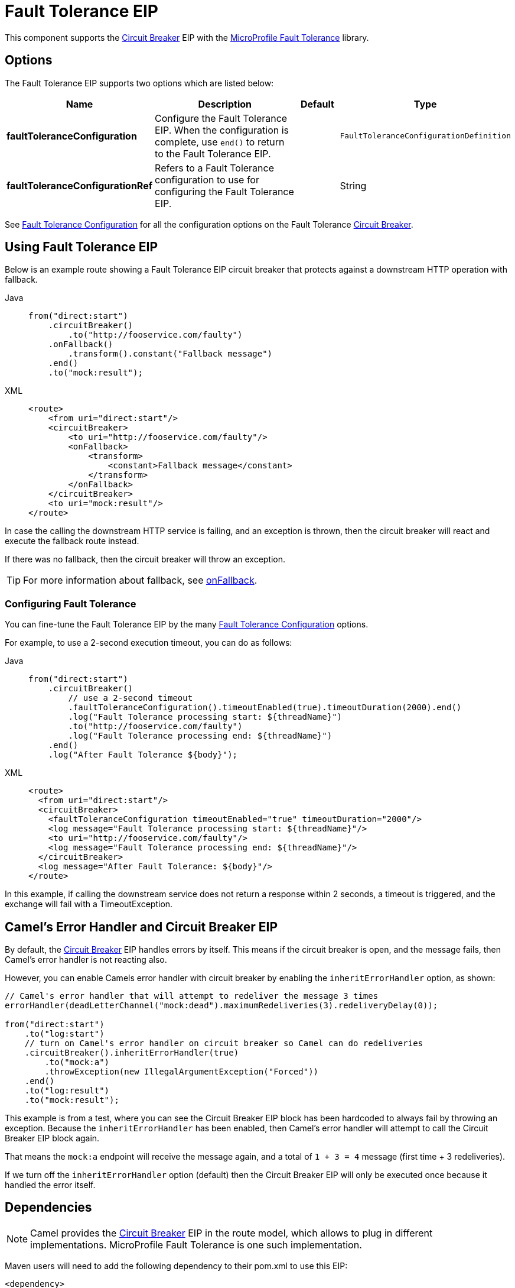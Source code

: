 = Fault Tolerance EIP
:tabs-sync-option:

This component supports the xref:circuitBreaker-eip.adoc[Circuit Breaker] EIP with the
xref:others:microprofile-fault-tolerance.adoc[MicroProfile Fault Tolerance] library.

== Options

// eip options: START
The Fault Tolerance EIP supports two options which are listed below:

[width="100%",cols="2,5,^1,2",options="header"]
|===
| Name | Description | Default | Type
| *faultToleranceConfiguration* | Configure the Fault Tolerance EIP. When the configuration is complete, use `end()` to return to the Fault Tolerance EIP. |  | `FaultToleranceConfigurationDefinition`
| *faultToleranceConfigurationRef* | Refers to a Fault Tolerance configuration to use for configuring the Fault Tolerance EIP. |  | String
|===
// eip options: END

See xref:faultToleranceConfiguration-eip.adoc[Fault Tolerance Configuration] for all the configuration options
on the Fault Tolerance xref:circuitBreaker-eip.adoc[Circuit Breaker].

== Using Fault Tolerance EIP

Below is an example route showing a Fault Tolerance EIP circuit breaker
that protects against a downstream HTTP operation with fallback.

[tabs]
====
Java::
+
[source,java]
----
from("direct:start")
    .circuitBreaker()
        .to("http://fooservice.com/faulty")
    .onFallback()
        .transform().constant("Fallback message")
    .end()
    .to("mock:result");
----

XML::
+
[source,xml]
----
<route>
    <from uri="direct:start"/>
    <circuitBreaker>
        <to uri="http://fooservice.com/faulty"/>
        <onFallback>
            <transform>
                <constant>Fallback message</constant>
            </transform>
        </onFallback>
    </circuitBreaker>
    <to uri="mock:result"/>
</route>
----
====

In case the calling the downstream HTTP service is failing, and an exception is thrown,
then the circuit breaker will react and execute the fallback route instead.

If there was no fallback, then the circuit breaker will throw an exception.

TIP: For more information about fallback, see xref:onFallback-eip.adoc[onFallback].

=== Configuring Fault Tolerance

You can fine-tune the Fault Tolerance EIP by the many xref:faultToleranceConfiguration-eip.adoc[Fault Tolerance Configuration] options.

For example, to use a 2-second execution timeout, you can do as follows:

[tabs]
====
Java::
+
[source,java]
----
from("direct:start")
    .circuitBreaker()
        // use a 2-second timeout
        .faultToleranceConfiguration().timeoutEnabled(true).timeoutDuration(2000).end()
        .log("Fault Tolerance processing start: ${threadName}")
        .to("http://fooservice.com/faulty")
        .log("Fault Tolerance processing end: ${threadName}")
    .end()
    .log("After Fault Tolerance ${body}");
----

XML::
+
[source,xml]
----
<route>
  <from uri="direct:start"/>
  <circuitBreaker>
    <faultToleranceConfiguration timeoutEnabled="true" timeoutDuration="2000"/>
    <log message="Fault Tolerance processing start: ${threadName}"/>
    <to uri="http://fooservice.com/faulty"/>
    <log message="Fault Tolerance processing end: ${threadName}"/>
  </circuitBreaker>
  <log message="After Fault Tolerance: ${body}"/>
</route>
----
====

In this example, if calling the downstream service does not return a response within 2 seconds,
a timeout is triggered, and the exchange will fail with a TimeoutException.

== Camel's Error Handler and Circuit Breaker EIP

By default, the xref:circuitBreaker-eip.adoc[Circuit Breaker] EIP handles errors by itself.
This means if the circuit breaker is open, and the message fails, then Camel's error handler
is not reacting also.

However, you can enable Camels error handler with circuit breaker by enabling
the `inheritErrorHandler` option, as shown:

[source,java]
----
// Camel's error handler that will attempt to redeliver the message 3 times
errorHandler(deadLetterChannel("mock:dead").maximumRedeliveries(3).redeliveryDelay(0));

from("direct:start")
    .to("log:start")
    // turn on Camel's error handler on circuit breaker so Camel can do redeliveries
    .circuitBreaker().inheritErrorHandler(true)
        .to("mock:a")
        .throwException(new IllegalArgumentException("Forced"))
    .end()
    .to("log:result")
    .to("mock:result");
----

This example is from a test, where you can see the Circuit Breaker EIP block has been hardcoded
to always fail by throwing an exception. Because the `inheritErrorHandler` has been enabled,
then Camel's error handler will attempt to call the Circuit Breaker EIP block again.

That means the `mock:a` endpoint will receive the message again, and a total of `1 + 3 = 4` message
(first time + 3 redeliveries).

If we turn off the `inheritErrorHandler` option (default) then the Circuit Breaker EIP will only be
executed once because it handled the error itself.

== Dependencies

[NOTE]
====
Camel provides the xref:circuitBreaker-eip.adoc[Circuit Breaker] EIP in the route model,
which allows to plug in different implementations.
MicroProfile Fault Tolerance is one such implementation.
====

Maven users will need to add the following dependency to their pom.xml to use this EIP:

[source,xml]
----
<dependency>
    <groupId>org.apache.camel</groupId>
    <artifactId>camel-microprofile-fault-tolerance</artifactId>
    <version>x.x.x</version><!-- use the same version as your Camel core version -->
</dependency>
----

=== Using Fault Tolerance with Spring Boot

This component does not support Spring Boot.
Instead, it is supported in Standalone and with Camel Quarkus.

